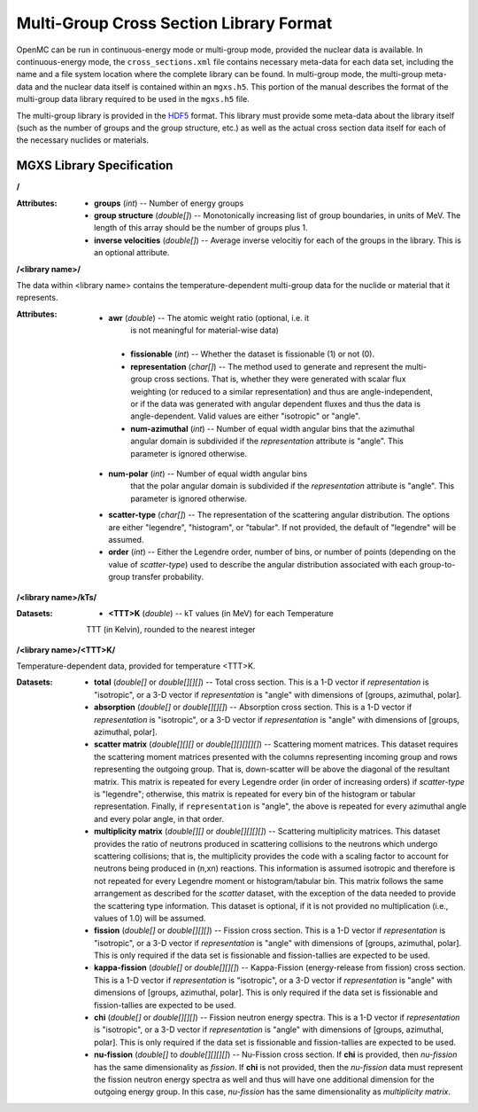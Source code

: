 .. _io_mgxs_library:

========================================
Multi-Group Cross Section Library Format
========================================

OpenMC can be run in continuous-energy mode or multi-group mode, provided the
nuclear data is available.  In continuous-energy mode, the
``cross_sections.xml`` file contains necessary meta-data for each data set,
including the name and a file system location where the complete library
can be found.  In multi-group mode, the multi-group meta-data and the
nuclear data itself is contained within an ``mgxs.h5``.  This portion of
the manual describes the format of the multi-group data library required
to be used in the ``mgxs.h5`` file.

The multi-group library is provided in the HDF5_ format.  This library must
provide some meta-data about the library itself (such as the number of
groups and the group structure, etc.) as well as the actual cross section
data itself for each of the necessary nuclides or materials.

.. _HDF5: http://www.hdfgroup.org/HDF5/

.. _mgxs_lib_spec:

--------------------------
MGXS Library Specification
--------------------------

**/**

:Attributes: - **groups** (*int*) -- Number of energy groups
             - **group structure** (*double[]*) -- Monotonically increasing
               list of group boundaries, in units of MeV.  The length of this
               array should be the number of groups plus 1.
             - **inverse velocities** (*double[]*) -- Average inverse velocitiy
               for each of the groups in the library. This is an optional
               attribute.

**/<library name>/**

The data within <library name> contains the temperature-dependent multi-group
data for the nuclide or material that it represents.

:Attributes: - **awr** (*double*) -- The atomic weight ratio (optional, i.e. it
               is not meaningful for material-wise data)
             - **fissionable** (*int*) -- Whether the dataset is fissionable
               (1) or not (0).
             - **representation** (*char[]*) -- The method used to generate and
               represent the multi-group cross sections.  That is, whether they
               were generated with scalar flux weighting (or reduced to a
               similar representation) and thus are angle-independent, or if the
               data was generated with angular dependent fluxes and thus the
               data is angle-dependent.  Valid values are either "isotropic" or
               "angle".
             - **num-azimuthal** (*int*) -- Number of equal width angular bins
               that the azimuthal angular domain is subdivided if the
               `representation` attribute is "angle". This parameter is
               ignored otherwise.
            - **num-polar** (*int*) -- Number of equal width angular bins
               that the polar angular domain is subdivided if the
               `representation` attribute is "angle". This parameter is
               ignored otherwise.
            - **scatter-type** (*char[]*) -- The representation of the
              scattering angular distribution.  The options are either
              "legendre", "histogram", or "tabular".  If not provided, the
              default of "legendre" will be assumed.
            - **order** (*int*) -- Either the Legendre order, number of bins,
              or number of points (depending on the value of `scatter-type`)
              used to describe the angular distribution associated with each group-to-group transfer probability.

**/<library name>/kTs/**

:Datasets: - **<TTT>K** (*double*) -- kT values (in MeV) for each Temperature
             TTT (in Kelvin), rounded to the nearest integer

**/<library name>/<TTT>K/**

Temperature-dependent data, provided for temperature <TTT>K.

:Datasets: - **total** (*double[]* or *double[][][]*) -- Total cross section.
             This is a 1-D vector if `representation` is "isotropic", or a 3-D
             vector if `representation` is "angle" with dimensions of
             [groups, azimuthal, polar].
           - **absorption** (*double[]* or *double[][][]*) -- Absorption
             cross section.
             This is a 1-D vector if `representation` is "isotropic", or a 3-D
             vector if `representation` is "angle" with dimensions of
             [groups, azimuthal, polar].
           - **scatter matrix** (*double[][][]* or *double[][][][][]*) --
             Scattering moment matrices. This dataset requires the scattering
             moment matrices presented with the columns representing incoming
             group and rows representing the outgoing group. That is,
             down-scatter will be above the diagonal of the resultant matrix.
             This matrix is repeated for every Legendre order (in order of
             increasing orders) if `scatter-type` is "legendre"; otherwise, this
             matrix is repeated for every bin of the histogram or tabular
             representation.  Finally, if ``representation`` is "angle", the
             above is repeated for every azimuthal angle and every polar angle,
             in that order.
           - **multiplicity matrix** (*double[][]* or *double[][][][]*) --
             Scattering multiplicity matrices.
             This dataset provides the ratio of neutrons produced in scattering
             collisions to the neutrons which undergo scattering collisions;
             that is, the multiplicity provides the code with a scaling factor
             to account for neutrons being produced in (n,xn) reactions. This
             information is assumed isotropic and therefore is not repeated for
             every Legendre moment or histogram/tabular bin.  This matrix
             follows the same arrangement as described for the `scatter`
             dataset, with the exception of the data needed to provide the
             scattering type information.
             This dataset is optional, if it is not provided no multiplication
             (i.e., values of 1.0) will be assumed.
           - **fission** (*double[]* or *double[][][]*) -- Fission
             cross section.
             This is a 1-D vector if `representation` is "isotropic", or a 3-D
             vector if `representation` is "angle" with dimensions of
             [groups, azimuthal, polar].  This is only required if the data set
             is fissionable and fission-tallies are expected to be used.
           - **kappa-fission** (*double[]* or *double[][][]*) -- Kappa-Fission
             (energy-release from fission) cross section.
             This is a 1-D vector if `representation` is "isotropic", or a 3-D
             vector if `representation` is "angle" with dimensions of
             [groups, azimuthal, polar].  This is only required if the data set
             is fissionable and fission-tallies are expected to be used.
           - **chi** (*double[]* or *double[][][]*) -- Fission neutron energy
             spectra.
             This is a 1-D vector if `representation` is "isotropic", or a 3-D
             vector if `representation` is "angle" with dimensions of
             [groups, azimuthal, polar].  This is only required if the data set
             is fissionable and fission-tallies are expected to be used.
           - **nu-fission** (*double[]* to *double[][][][]*) -- Nu-Fission
             cross section.
             If **chi** is provided, then `nu-fission` has the same
             dimensionality as `fission`.  If **chi** is not provided, then
             the `nu-fission` data must represent the fission neutron energy
             spectra as well and thus will have one additional dimension
             for the outgoing energy group.  In this case, `nu-fission` has the
             same dimensionality as `multiplicity matrix`.